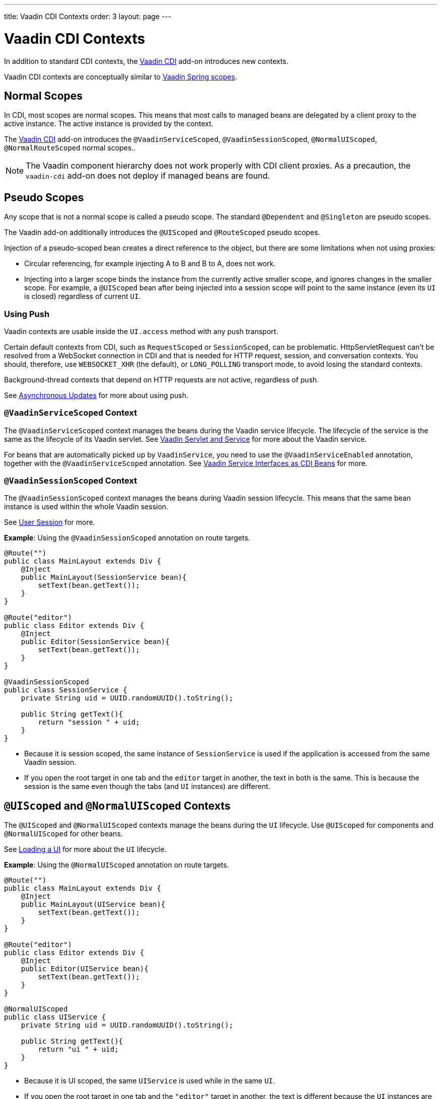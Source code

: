 ---
title: Vaadin CDI Contexts
order: 3
layout: page
---


= Vaadin CDI Contexts

In addition to standard CDI contexts, the https://vaadin.com/directory/component/vaadin-cdi/[Vaadin CDI] add-on introduces new contexts.

Vaadin CDI contexts are conceptually similar to <<../spring/tutorial-spring-scopes#,Vaadin Spring scopes>>.

== Normal Scopes

In CDI, most scopes are normal scopes. This means that most calls to managed beans are delegated by a client proxy to the active instance. The active instance is provided by the context. 

The https://vaadin.com/directory/component/vaadin-cdi/[Vaadin CDI] add-on introduces the `@VaadinServiceScoped`, `@VaadinSessionScoped`, `@NormalUIScoped`, `@NormalRouteScoped` normal scopes..

[NOTE]
The Vaadin component hierarchy does not work properly with CDI client proxies. As a precaution, the `vaadin-cdi` add-on does not deploy if managed beans are found. 

== Pseudo Scopes

Any scope that is not a normal scope is called a pseudo scope. The standard `@Dependent` and `@Singleton` are pseudo scopes.  
 
The Vaadin add-on additionally introduces the `@UIScoped` and `@RouteScoped` pseudo scopes. 

Injection of a pseudo-scoped bean creates a direct reference to the object, but there are some limitations when not using proxies: 

** Circular referencing, for example injecting A to B and B to A, does not work. 
** Injecting into a larger scope binds the instance from the currently active smaller scope, and ignores changes in the smaller scope. For example, a `@UIScoped` bean after being injected into a session scope will point to the same instance (even its `UI` is closed) regardless of current `UI`.

=== Using Push

Vaadin contexts are usable inside the `UI.access` method with any push transport.

Certain default contexts from CDI, such as `RequestScoped` or `SessionScoped`, can be problematic. HttpServletRequest can't be resolved from a WebSocket connection in CDI and that is needed for HTTP request, session, and conversation contexts. You should, therefore, use `WEBSOCKET_XHR` (the default), or `LONG_POLLING` transport mode, to avoid losing the standard contexts.

Background-thread contexts that depend on HTTP requests are not active, regardless of push.

See <<../../advanced/tutorial-push-access#asynchronous-updates,Asynchronous Updates>> for more about using push.

=== `@VaadinServiceScoped` Context

The `@VaadinServiceScoped` context manages the beans during the Vaadin service lifecycle. The lifecycle of the service is the same as the lifecycle of its Vaadin servlet. See <<../../advanced/tutorial-application-lifecycle#vaadin-servlet-and-service,Vaadin Servlet and Service>> for more about the Vaadin service.

For beans that are automatically picked up by `VaadinService`, you need to use the `@VaadinServiceEnabled` annotation, together with the `@VaadinServiceScoped` annotation. See <<tutorial-cdi-service-beans#,Vaadin Service Interfaces as CDI Beans>> for more.

=== `@VaadinSessionScoped` Context

The `@VaadinSessionScoped` context manages the beans during Vaadin session lifecycle. This means that the same bean instance is used within the whole Vaadin session.

See <<../../advanced/tutorial-application-lifecycle#user-session,User Session>> for more.

*Example*: Using the `@VaadinSessionScoped` annotation on route targets. 

[source,java]
----
@Route("")
public class MainLayout extends Div {
    @Inject
    public MainLayout(SessionService bean){
        setText(bean.getText());
    }
}

@Route("editor")
public class Editor extends Div {
    @Inject
    public Editor(SessionService bean){
        setText(bean.getText());
    }
}

@VaadinSessionScoped
public class SessionService {
    private String uid = UUID.randomUUID().toString();

    public String getText(){
        return "session " + uid;
    }
}
----

* Because it is session scoped, the same instance of `SessionService` is used if the application is accessed from the same Vaadin session. 
* If you open the root target in one tab and the `editor` target in another, the text in both is the same. This is because the session is the same even though the tabs (and `UI` instances) are different.

== `@UIScoped` and `@NormalUIScoped` Contexts

The `@UIScoped` and `@NormalUIScoped` contexts manage the beans during the `UI` lifecycle. Use `@UIScoped` for components and  `@NormalUIScoped` for other beans.

See <<../../advanced/tutorial-application-lifecycle#loading-a-ui,Loading a UI>> for more about the `UI` lifecycle.

*Example*: Using the `@NormalUIScoped` annotation on route targets.

[source,java]
----
@Route("")
public class MainLayout extends Div {
    @Inject
    public MainLayout(UIService bean){
        setText(bean.getText());
    }
}

@Route("editor")
public class Editor extends Div {
    @Inject
    public Editor(UIService bean){
        setText(bean.getText());
    }
}

@NormalUIScoped
public class UIService {
    private String uid = UUID.randomUUID().toString();

    public String getText(){
        return "ui " + uid;
    }
}
----
* Because it is UI scoped, the same `UIService` is used while in the same `UI`. 
* If you open the root target in one tab and the `"editor"` target in another, the text is different because the `UI` instances are different. 
* If you navigate to the `editor` instance via the router (or the `UI` instance which delegates navigation to the router) the text is the same.
+
*Example*: Navigating to the `"editor"` target.
+
[source,java]
----
public void edit() {
    getUI().get().navigate("editor");
}
----

* In the same `UI` instance, the same bean instance is used with both `@UIScoped` and `@NormalUIScoped`.

== `@RouteScoped` and `@NormalRouteScoped` Contexts

The `@RouteScoped` and `@NormalRouteScoped` manage the beans during the `Route` lifecycle. Use `@RouteScoped` for components and `@NormalRouteScoped` for other beans.

Together with the `@RouteScopeOwner` annotation, both `@RouteScoped` and `@NormalRouteScoped` can be used to bind beans to router components (`@Route`, `RouteLayout`, `HasErrorParameter`). While the owner remains in the route chain, all beans owned by it remain in the scope.

See <<../../routing/tutorial-routing-annotation#,Defining Routes With @Route>> and <<../../routing/tutorial-router-layout#,Router Layouts and Nested Router Targets>> for more about route targets, route layouts, and the route chain.

*Example*: Using the `@NormalRouteScoped` annotation on route targets. 
[source,java]
----
@Route("")
@RoutePrefix("parent")
public class ParentView extends Div
        implements RouterLayout {
    @Inject
    public ParentView(
            @RouteScopeOwner(ParentView.class)
            RouteService routeService) {
        setText(routeService.getText());
    }
}

@Route(value = "child-a", layout = ParentView.class)
public class ChildAView extends Div {
    @Inject
    public ChildAView(
            @RouteScopeOwner(ParentView.class)
            RouteService routeService) {
        setText(routeService.getText());
    }
}

@Route(value = "child-b", layout = ParentView.class)
public class ChildBView extends Div {
    @Inject
    public ChildBView(
            @RouteScopeOwner(ParentView.class)
            RouteService routeService) {
        setText(routeService.getText());
    }
}

@NormalRouteScoped
@RouteScopeOwner(ParentView.class)
public class RouteService {
    private String uid = UUID.randomUUID().toString();

    public String getText() {
        return "ui " + uid;
    }
}
----

* `ParentView`, `ChildAView`, and `ChildBView` (paths: `/parent`, `/parent/child-a`, and `/parent/child-b`) use the same `RouteService` instance while you navigate between them. After navigating away from `ParentView`, the `RouteService` is also destroyed.
* Even though `@RouteScopeOwner` is redundant because it is a CDI qualifier, you need to define it on both the bean and on the injection point.

Route components can also be `@RouteScoped`. In this case, `@RouteScopeOwner` should point to a parent layout. If you omit it, the owner itself becomes the class.

*Example*: Using the `@RouteScoped` annotation on an `@Route` component. 

[source,java]
----
@Route("scoped")
@RouteScoped
public class ScopedView extends Div {
    private void onMessage(
            @Observes(notifyObserver = IF_EXISTS)
            MessageEvent message) {
        setText(message.getText());
    }
}
----
* The message is delivered to the `ScopedView` instance that was already navigated to. If on another view, there is no instance of this bean and the message is not delivered to it.


[discussion-id]`BEFF17CB-B9C4-448C-BF9B-DCB31CF45642`

